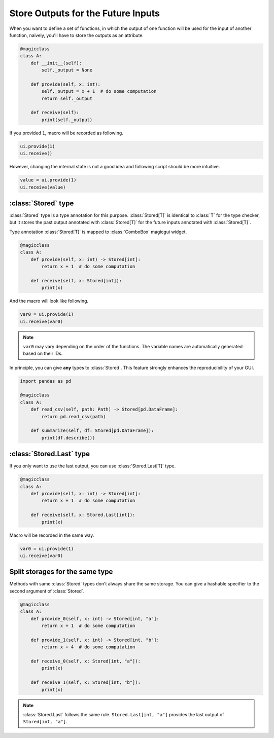 ===================================
Store Outputs for the Future Inputs
===================================

When you want to define a set of functions, in which the output of one function
will be used for the input of another function, naively, you'll have to store
the outputs as an attribute.

.. code-block:: python

    @magicclass
    class A:
        def __init__(self):
            self._output = None

        def provide(self, x: int):
            self._output = x + 1  # do some computation
            return self._output

        def receive(self):
            print(self._output)

If you provided ``1``, macro will be recorded as following.

.. code-block:: python

    ui.provide(1)
    ui.receive()

However, changing the internal state is not a good idea and following script should
be more intuitive.

.. code-block:: python

    value = ui.provide(1)
    ui.receive(value)

:class:`Stored` type
====================

:class:`Stored` type is a type annotation for this purpose. :class:`Stored[T]` is
identical to :class:`T` for the type checker, but it stores the past output
annotated with :class:`Stored[T]` for the future inputs annotated with
:class:`Stored[T]`.

Type annotation :class:`Stored[T]` is mapped to :class:`ComboBox` magicgui widget.

.. code-block:: python

    @magicclass
    class A:
        def provide(self, x: int) -> Stored[int]:
            return x + 1  # do some computation

        def receive(self, x: Stored[int]):
            print(x)

And the macro will look like following.

.. code-block:: python

    var0 = ui.provide(1)
    ui.receive(var0)

.. note::

    ``var0`` may vary depending on the order of the functions. The variable names
    are automatically generated based on their IDs.

In principle, you can give **any** types to :class:`Stored`. This feature strongly
enhances the reproducibility of your GUI.

.. code-block:: python

    import pandas as pd

    @magicclass
    class A:
        def read_csv(self, path: Path) -> Stored[pd.DataFrame]:
            return pd.read_csv(path)

        def summarize(self, df: Stored[pd.DataFrame]):
            print(df.describe())

:class:`Stored.Last` type
=========================

If you only want to use the last output, you can use :class:`Stored.Last[T]` type.

.. code-block:: python

    @magicclass
    class A:
        def provide(self, x: int) -> Stored[int]:
            return x + 1  # do some computation

        def receive(self, x: Stored.Last[int]):
            print(x)

Macro will be recorded in the same way.

.. code-block:: python

    var0 = ui.provide(1)
    ui.receive(var0)

Split storages for the same type
================================

Methods with same :class:`Stored` types don't always share the same storage. You can
give a hashable specifier to the second argument of :class:`Stored`.

.. code-block:: python

    @magicclass
    class A:
        def provide_0(self, x: int) -> Stored[int, "a"]:
            return x + 1  # do some computation

        def provide_1(self, x: int) -> Stored[int, "b"]:
            return x + 4  # do some computation

        def receive_0(self, x: Stored[int, "a"]):
            print(x)

        def receive_1(self, x: Stored[int, "b"]):
            print(x)

.. note::

    :class:`Stored.Last` follows the same rule. ``Stored.Last[int, "a"]`` provides the
    last output of ``Stored[int, "a"]``.
